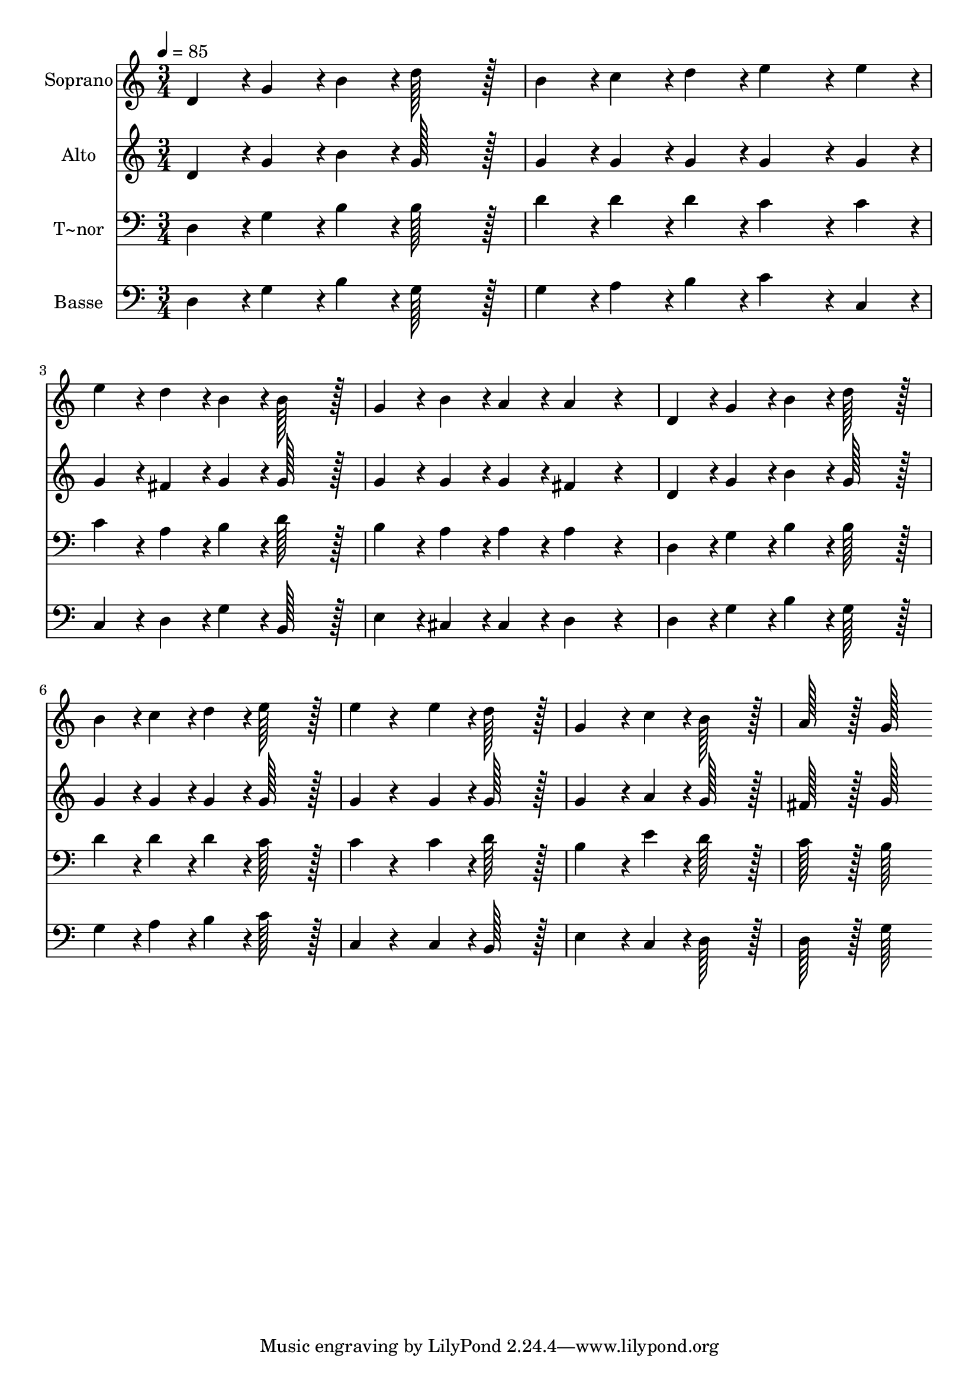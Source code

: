 % Lily was here -- automatically converted by c:/Program Files (x86)/LilyPond/usr/bin/midi2ly.py from output/218.mid
\version "2.14.0"

\layout {
  \context {
    \Voice
    \remove "Note_heads_engraver"
    \consists "Completion_heads_engraver"
    \remove "Rest_engraver"
    \consists "Completion_rest_engraver"
  }
}

trackAchannelA = {
  
  \time 3/4 
  
  \tempo 4 = 85 
  
}

trackA = <<
  \context Voice = voiceA \trackAchannelA
>>


trackBchannelA = {
  
  \set Staff.instrumentName = "Soprano"
  
  \time 3/4 
  
  \tempo 4 = 85 
  
}

trackBchannelB = \relative c {
  d'4*43/96 r4*5/96 g4*43/96 r4*5/96 b4*43/96 r4*5/96 d128*43 r128*5 
  | % 2
  b4*43/96 r4*5/96 c4*43/96 r4*5/96 d4*43/96 r4*5/96 e4*86/96 
  r4*10/96 e4*43/96 r4*5/96 
  | % 3
  e4*43/96 r4*5/96 d4*43/96 r4*5/96 b4*43/96 r4*5/96 b128*43 
  r128*5 
  | % 4
  g4*43/96 r4*5/96 b4*43/96 r4*5/96 a4*43/96 r4*5/96 a4*86/96 
  r4*58/96 
  | % 5
  d,4*43/96 r4*5/96 g4*43/96 r4*5/96 b4*43/96 r4*5/96 d128*43 
  r128*5 
  | % 6
  b4*43/96 r4*5/96 c4*43/96 r4*5/96 d4*43/96 r4*5/96 e128*43 
  r128*5 
  | % 7
  e4*43/96 r4*53/96 e4*43/96 r4*5/96 d128*43 r128*5 
  | % 8
  g,4*86/96 r4*10/96 c4*43/96 r4*5/96 b128*43 r128*5 
  | % 9
  a128*43 r128*5 g128*43 
}

trackB = <<
  \context Voice = voiceA \trackBchannelA
  \context Voice = voiceB \trackBchannelB
>>


trackCchannelA = {
  
  \set Staff.instrumentName = "Alto"
  
  \time 3/4 
  
  \tempo 4 = 85 
  
}

trackCchannelB = \relative c {
  d'4*43/96 r4*5/96 g4*43/96 r4*5/96 b4*43/96 r4*5/96 g128*43 r128*5 
  | % 2
  g4*43/96 r4*5/96 g4*43/96 r4*5/96 g4*43/96 r4*5/96 g4*86/96 
  r4*10/96 g4*43/96 r4*5/96 
  | % 3
  g4*43/96 r4*5/96 fis4*43/96 r4*5/96 g4*43/96 r4*5/96 g128*43 
  r128*5 
  | % 4
  g4*43/96 r4*5/96 g4*43/96 r4*5/96 g4*43/96 r4*5/96 fis4*86/96 
  r4*58/96 
  | % 5
  d4*43/96 r4*5/96 g4*43/96 r4*5/96 b4*43/96 r4*5/96 g128*43 
  r128*5 
  | % 6
  g4*43/96 r4*5/96 g4*43/96 r4*5/96 g4*43/96 r4*5/96 g128*43 
  r128*5 
  | % 7
  g4*43/96 r4*53/96 g4*43/96 r4*5/96 g128*43 r128*5 
  | % 8
  g4*86/96 r4*10/96 a4*43/96 r4*5/96 g128*43 r128*5 
  | % 9
  fis128*43 r128*5 g128*43 
}

trackC = <<
  \context Voice = voiceA \trackCchannelA
  \context Voice = voiceB \trackCchannelB
>>


trackDchannelA = {
  
  \set Staff.instrumentName = "T~nor"
  
  \time 3/4 
  
  \tempo 4 = 85 
  
}

trackDchannelB = \relative c {
  d4*43/96 r4*5/96 g4*43/96 r4*5/96 b4*43/96 r4*5/96 b128*43 r128*5 
  | % 2
  d4*43/96 r4*5/96 d4*43/96 r4*5/96 d4*43/96 r4*5/96 c4*86/96 
  r4*10/96 c4*43/96 r4*5/96 
  | % 3
  c4*43/96 r4*5/96 a4*43/96 r4*5/96 b4*43/96 r4*5/96 d128*43 
  r128*5 
  | % 4
  b4*43/96 r4*5/96 a4*43/96 r4*5/96 a4*43/96 r4*5/96 a4*86/96 
  r4*58/96 
  | % 5
  d,4*43/96 r4*5/96 g4*43/96 r4*5/96 b4*43/96 r4*5/96 b128*43 
  r128*5 
  | % 6
  d4*43/96 r4*5/96 d4*43/96 r4*5/96 d4*43/96 r4*5/96 c128*43 
  r128*5 
  | % 7
  c4*43/96 r4*53/96 c4*43/96 r4*5/96 d128*43 r128*5 
  | % 8
  b4*86/96 r4*10/96 e4*43/96 r4*5/96 d128*43 r128*5 
  | % 9
  c128*43 r128*5 b128*43 
}

trackD = <<

  \clef bass
  
  \context Voice = voiceA \trackDchannelA
  \context Voice = voiceB \trackDchannelB
>>


trackEchannelA = {
  
  \set Staff.instrumentName = "Basse"
  
  \time 3/4 
  
  \tempo 4 = 85 
  
}

trackEchannelB = \relative c {
  d4*43/96 r4*5/96 g4*43/96 r4*5/96 b4*43/96 r4*5/96 g128*43 r128*5 
  | % 2
  g4*43/96 r4*5/96 a4*43/96 r4*5/96 b4*43/96 r4*5/96 c4*86/96 
  r4*10/96 c,4*43/96 r4*5/96 
  | % 3
  c4*43/96 r4*5/96 d4*43/96 r4*5/96 g4*43/96 r4*5/96 b,128*43 
  r128*5 
  | % 4
  e4*43/96 r4*5/96 cis4*43/96 r4*5/96 cis4*43/96 r4*5/96 d4*86/96 
  r4*58/96 
  | % 5
  d4*43/96 r4*5/96 g4*43/96 r4*5/96 b4*43/96 r4*5/96 g128*43 
  r128*5 
  | % 6
  g4*43/96 r4*5/96 a4*43/96 r4*5/96 b4*43/96 r4*5/96 c128*43 
  r128*5 
  | % 7
  c,4*43/96 r4*53/96 c4*43/96 r4*5/96 b128*43 r128*5 
  | % 8
  e4*86/96 r4*10/96 c4*43/96 r4*5/96 d128*43 r128*5 
  | % 9
  d128*43 r128*5 g128*43 
}

trackE = <<

  \clef bass
  
  \context Voice = voiceA \trackEchannelA
  \context Voice = voiceB \trackEchannelB
>>


\score {
  <<
    \context Staff=trackB \trackA
    \context Staff=trackB \trackB
    \context Staff=trackC \trackA
    \context Staff=trackC \trackC
    \context Staff=trackD \trackA
    \context Staff=trackD \trackD
    \context Staff=trackE \trackA
    \context Staff=trackE \trackE
  >>
  \layout {}
  \midi {}
}
